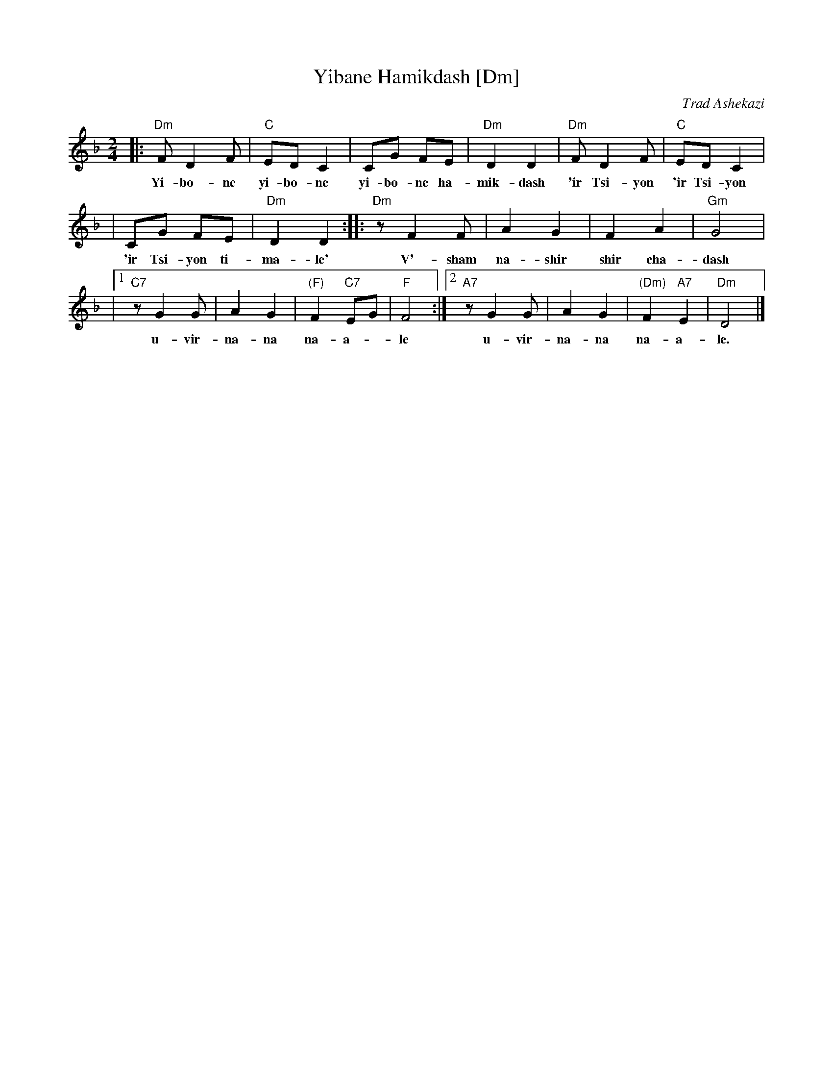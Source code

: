 X: 612
T: Yibane Hamikdash [Dm]
O: Trad Ashekazi
O: Zemirot Liturgy
Z: 2008 John Chambers <jc:trillian.mit.edu>
S: printed MS of unknown origin
M: 2/4
L: 1/8
K: Dm
|: "Dm"F D2 F | "C"ED C2 | CG FE | "Dm"D2 D2 | "Dm"F D2 F | "C"ED C2 |
w: Yi-bo-ne yi-bo-ne yi-bo-ne ha-mik-dash 'ir Tsi-yon 'ir Tsi-yon
|  CG FE | "Dm"D2 D2 :: "Dm"z F2 F | A2 G2 | F2 A2 | "Gm"G4 |
w: 'ir Tsi-yon ti-ma-le' V'-sham na-shir shir cha-dash
|1 "C7"z G2 G |  A2 G2 | "(F)"F2 "C7"EG | "F"F4 :|2 "A7"z G2 G | A2 G2 | "(Dm)"F2 "A7"E2 | "Dm"D4 |]
w: u-vir-na-na na-a-*le u-vir-na-na na-a-le.

